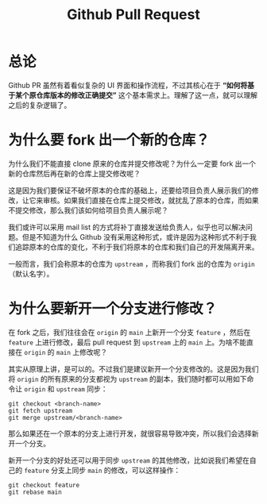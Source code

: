 :PROPERTIES:
:ID:       4b71c6b4-36f6-4f6e-a3e2-f9ff622041c2
:END:
#+title: Github Pull Request

* 总论
Github PR 虽然有着看似复杂的 UI 界面和操作流程，不过其核心在于 *“如何将基于某个原仓库版本的修改正确提交”* 这个基本需求上。理解了这一点，就可以理解之后的复杂逻辑了。

* 为什么要 fork 出一个新的仓库？
为什么我们不能直接 clone 原来的仓库并提交修改呢？为什么一定要 fork 出一个新的仓库然后再在新的仓库上提交修改呢？

这是因为我们要保证不破坏原本的仓库的基础上，还要给项目负责人展示我们的修改，让它来审核。如果我们直接在仓库上提交修改，就扰乱了原本的仓库，而如果不提交修改，那么我们该如何给项目负责人展示呢？

我们或许可以采用 mail list 的方式将补丁直接发送给负责人，似乎也可以解决问题。但是不知道为什么 Github 没有采用这种形式，或许是因为这种形式不利于我们追踪原本的仓库的变化，不利于我们将原本的仓库和我们自己的开发隔离开来。

一般而言，我们会称原本的仓库为 ~upstream~ ，而称我们 fork 出的仓库为 ~origin~ （默认名字）。

* 为什么要新开一个分支进行修改？
在 fork 之后，我们往往会在 ~origin~ 的 ~main~ 上新开一个分支 ~feature~ ，然后在 ~feature~ 上进行修改，最后 pull request 到 ~upstream~ 上的 ~main~ 上。为啥不能直接在 ~origin~ 的 ~main~ 上修改呢？

其实从原理上讲，是可以的。不过我们是建议新开一个分支修改的。这是因为我们将 ~origin~ 的所有原来的分支都视为 ~upstream~ 的副本，我们随时都可以用如下命令让 ~origin~ 和 ~upstream~ 同步：

#+begin_src shell
git checkout <branch-name>
git fetch upstream
git merge upstream/<branch-name>
#+end_src

那么如果还在一个原本的分支上进行开发，就很容易导致冲突，所以我们会选择新开一个分支。

新开一个分支的好处还可以用于同步 ~upstream~ 的其他修改，比如说我们希望在自己的 ~feature~ 分支上同步 ~main~ 的修改，可以这样操作：

#+begin_src shell
git checkout feature
git rebase main
#+end_src
